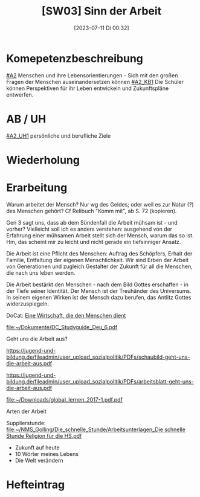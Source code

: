 #+title:      [SW03] Sinn der Arbeit
#+date:       [2023-07-11 Di 00:32]
#+filetags:   :04:sw03:
#+identifier: 20230711T003213


* Komepetenzbeschreibung
[[#A2]] Menschen und ihre Lebensorientierungen - Sich mit den großen Fragen der Menschen auseinandersetzen können
[[#A2_KB1]] Die Schüler können Perspektiven für ihr Leben entwickeln und  Zukunftspläne entwerfen. 

* AB / UH
[[#A2_UH1]] persönliche und berufliche Ziele

* Wiederholung


* Erarbeitung
Warum arbeitet der Mensch? Nur wg des Geldes; oder weil es zur Natur (?) des Menschen gehört? Cf Relibuch "Komm mit", ab S. 72 (kopieren).

Gen 3 sagt uns, dass ab dem Sündenfall die Arbeit mühsam ist - und vorher? Vielleicht soll ich es anders verstehen: ausgehend von der Erfahrung einer mühsamen Arbeit stellt sich der Mensch, warum das so ist. Hm, das scheint mir zu leicht und nicht gerade ein tiefsinniger Ansatz.

Die Arbeit ist eine Pflicht des Menschen: Auftrag des Schöpfers, Erhalt der Familie, Entfaltung der eigenen Menschlichkeit. Wir sind Erben der Arbeit von Generationen und zugleich Gestalter der Zukunft für all die Menschen, die nach uns leben werden.

Die Arbeit bestärkt den Menschen - nach dem Bild Gottes erschaffen - in der Tiefe seiner Identität. Der Mensch ist der Treuhänder des Universums. In seinem eigenen Wirken ist der Mensch dazu berufen, das Antlitz Gottes widerzuspiegeln.

DoCat:
[[file:~/Dokumente/DC_Studyguide_Deu_7.pdf][Eine Wirtschaft, die den Menschen dient]]

[[file:~/Dokumente/DC_Studyguide_Deu_6.pdf]]

Geht uns die Arbeit aus?

[[https://jugend-und-bildung.de/fileadmin/user_upload_sozialpolitik/PDFs/schaubild-geht-uns-die-arbeit-aus.pdf]]

[[https://jugend-und-bildung.de/fileadmin/user_upload_sozialpolitik/PDFs/arbeitsblatt-geht-uns-die-arbeit-aus.pdf]]

[[file:~/Downloads/global_lernen_2017-1.pdf.pdf]]

Arten der Arbeit

Supplierstunde:
[[file:~/NMS_Golling/Die_schnelle_Stunde/Arbeitsunterlagen_Die schnelle Stunde Religion für die HS.pdf]]
 - Zukunft auf heute
 - 10 Wörter meines Lebens
 - Die Welt verändern

* Hefteintrag
